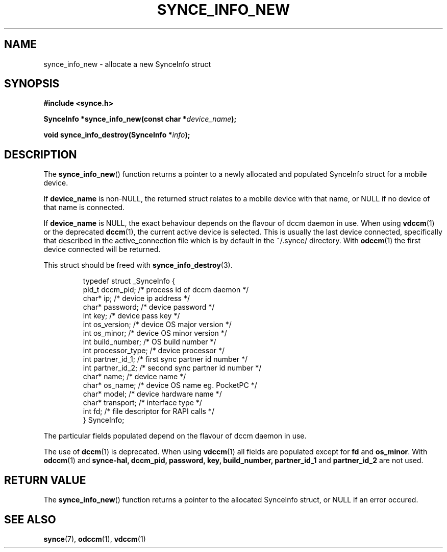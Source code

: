 .\" Copyright 2007 Mark Ellis (mark_ellis@users.sourceforge.net)
.\"
.\" Permission is hereby granted, free of charge, to any person obtaining a copy of
.\" this software and associated documentation files (the "Software"), to deal in
.\" the Software without restriction, including without limitation the rights to
.\" use, copy, modify, merge, publish, distribute, sublicense, and/or sell copies
.\" of the Software, and to permit persons to whom the Software is furnished to do
.\" so, subject to the following conditions:
.\" 
.\" The above copyright notice and this permission notice shall be included in all
.\" copies or substantial portions of the Software.
.\" 
.\" THE SOFTWARE IS PROVIDED "AS IS", WITHOUT WARRANTY OF ANY KIND, EXPRESS OR
.\" IMPLIED, INCLUDING BUT NOT LIMITED TO THE WARRANTIES OF MERCHANTABILITY,
.\" FITNESS FOR A PARTICULAR PURPOSE AND NONINFRINGEMENT. IN NO EVENT SHALL THE
.\" AUTHORS OR COPYRIGHT HOLDERS BE LIABLE FOR ANY CLAIM, DAMAGES OR OTHER
.\" LIABILITY, WHETHER IN AN ACTION OF CONTRACT, TORT OR OTHERWISE, ARISING FROM,
.\" OUT OF OR IN CONNECTION WITH THE SOFTWARE OR THE USE OR OTHER DEALINGS IN THE
.\" SOFTWARE.
.TH SYNCE_INFO_NEW 3  2007-08-26 "The SynCE Project" "http://www.synce.org/"
.SH NAME
synce_info_new \- allocate a new SynceInfo struct
.SH SYNOPSIS
.nf
.B #include <synce.h>
.sp
.BI "SynceInfo *synce_info_new(const char *" device_name );
.sp
.BI "void synce_info_destroy(SynceInfo *" info );
.fi
.SH DESCRIPTION
The
.BR synce_info_new ()
function returns a pointer to a newly allocated and populated
SynceInfo struct for a mobile device.
.sp
If
.BR device_name
is non-NULL, the returned struct relates to a mobile device with that name, or NULL if no device of that name is connected.
.sp
If
.BR device_name
is NULL, the exact behaviour depends on the flavour of dccm daemon in use.
When using
.BR vdccm (1)
or the deprecated
.BR dccm (1),
the current active device is selected. This is usually the last device connected, specifically that described in the active_connection file which is by default
in the ~/.synce/ directory. With 
.BR odccm (1)
the first device connected will be returned.
.sp
This struct should be freed with
.BR synce_info_destroy (3).
.sp
.RS
.nf
typedef struct _SynceInfo {
    pid_t dccm_pid;      /* process id of dccm daemon */
    char* ip;            /* device ip address */
    char* password;      /* device password */
    int key;             /* device pass key */
    int os_version;      /* device OS major version */
    int os_minor;        /* device OS minor version */
    int build_number;    /* OS build number */
    int processor_type;  /* device processor */
    int partner_id_1;    /* first sync partner id number */
    int partner_id_2;    /* second sync partner id number */
    char* name;          /* device name */
    char* os_name;       /* device OS name eg. PocketPC */
    char* model;         /* device hardware name */
    char* transport;     /* interface type */
    int fd;              /* file descriptor for RAPI calls */
} SynceInfo;
.fi
.RE
.PP
The particular fields populated depend on the flavour of dccm daemon in use.
.sp
The use of
.BR dccm (1)
is deprecated. When using
.BR vdccm (1)
all fields are populated except for 
.BR fd 
and 
.BR os_minor .
With 
.BR odccm (1)
and
.BR synce-hal,
.BR dccm_pid,
.BR password,
.BR key,
.BR build_number,
.BR partner_id_1
and 
.BR partner_id_2
are not used.
.SH "RETURN VALUE"
The
.BR synce_info_new ()
function returns a pointer to the allocated SynceInfo struct,
or NULL if an error occured.
.SH "SEE ALSO"
.BR synce (7),
.BR odccm (1),
.BR vdccm (1)

